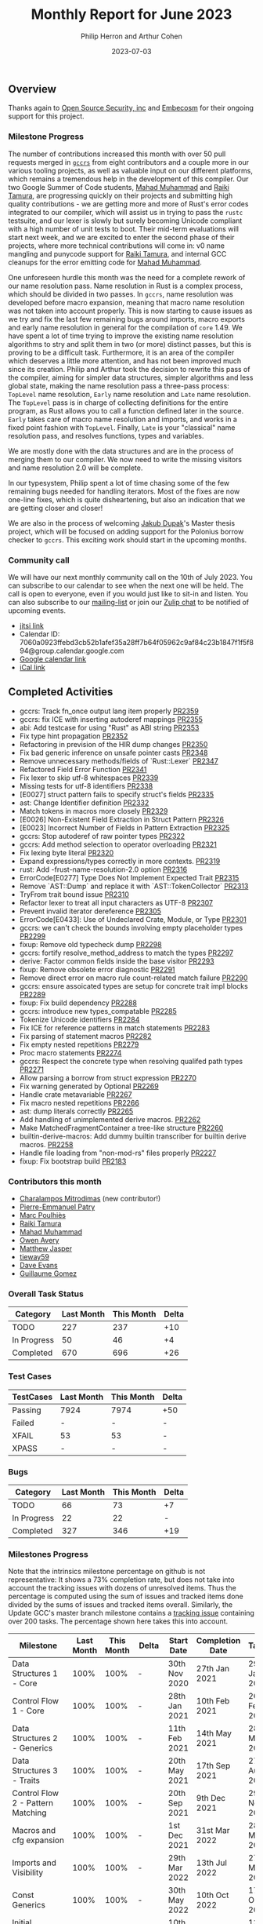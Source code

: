 #+title:  Monthly Report for June 2023
#+author: Philip Herron and Arthur Cohen
#+date:   2023-07-03
# do not treat a_b as a<sub>b</sub>, i.e. fn_once
#+options: ^:nil

** Overview

Thanks again to [[https://opensrcsec.com/][Open Source Security, inc]] and [[https://www.embecosm.com/][Embecosm]] for their ongoing support for this project.

*** Milestone Progress

The number of contributions increased this month with over 50 pull requests merged in [[https://github.com/rust-gcc/gccrs][~gccrs~]] from eight contributors and a couple more in our various tooling projects, as well as valuable input on our different platforms, which remains a tremendous help in the development of this compiler.
Our two Google Summer of Code students, [[https://github.com/MahadMuhammad][Mahad Muhammad]] and [[https://github.com/tamaroning][Raiki Tamura]], are progressing quickly on their projects and submitting high quality contributions - we are getting more and more of Rust's error codes integrated to our compiler, which will assist us in trying to pass the ~rustc~ testsuite, and our lexer is slowly but surely becoming Unicode compliant with a high number of unit tests to boot.
Their mid-term evaluations will start next week, and we are excited to enter the second phase of their projects, where more technical contributions will come in: v0 name mangling and punycode support for [[https://github.com/tamaroning][Raiki Tamura]], and internal GCC cleanups for the error emitting code for [[https://github.com/MahadMuhammad][Mahad Muhammad]].

One unforeseen hurdle this month was the need for a complete rework of our name resolution pass. Name resolution in Rust is a complex process, which should be divided in two passes. In ~gccrs~, name resolution was developed before macro expansion, meaning that macro name resolution was not taken into account properly. This is now starting to cause issues as we try and fix the last few remaining bugs around imports, macro exports and early name resolution in general for the compilation of ~core~ 1.49. We have spent a lot of time trying to improve the existing name resolution algorithms to stry and split them in two (or more) distinct passes, but this is proving to be a difficult task. Furthermore, it is an area of the compiler which deserves a little more attention, and has not been improved much since its creation. Philip and Arthur took the decision to rewrite this pass of the compiler, aiming for simpler data structures, simpler algorithms and less global state, making the name resolution pass a three-pass process: ~TopLevel~ name resolution, ~Early~ name resolution and ~Late~ name resolution.
The ~TopLevel~ pass is in charge of collecting definitions for the entire program, as Rust allows you to call a function defined later in the source. ~Early~ takes care of macro name resolution and imports, and works in a fixed point fashion with ~TopLevel~. Finally, ~Late~ is your "classical" name resolution pass, and resolves functions, types and variables.

We are mostly done with the data structures and are in the process of merging them to our compiler. We now need to write the missing visitors and name resolution 2.0 will be complete.

In our typesystem, Philip spent a lot of time chasing some of the few remaining bugs needed for handling iterators. Most of the fixes are now one-line fixes, which is quite disheartening, but also an indication that we are getting closer and closer!

We are also in the process of welcoming [[https://github.com/jdupak][Jakub Dupak]]'s Master thesis project, which will be focused on adding support for the Polonius borrow checker to ~gccrs~. This exciting work should start in the upcoming months.

*** Community call

We will have our next monthly community call on the 10th of July 2023. You can subscribe to our calendar
to see when the next one will be held. The call is open to everyone, even if you would just
like to sit-in and listen. You can also subscribe to our [[https://gcc.gnu.org/mailman/listinfo/gcc-rust][mailing-list]] or join our [[https://gcc-rust.zulipchat.com][Zulip chat]] to
be notified of upcoming events.

- [[https://meet.jit.si/gccrs-community-call-july][jitsi link]]
- Calendar ID: 7060a0923ffebd3cb52b1afef35a28ff7b64f05962c9af84c23b1847f1f5f894@group.calendar.google.com
- [[https://calendar.google.com/calendar/embed?src=7060a0923ffebd3cb52b1afef35a28ff7b64f05962c9af84c23b1847f1f5f894%40group.calendar.google.com][Google calendar link]]
- [[https://calendar.google.com/calendar/ical/7060a0923ffebd3cb52b1afef35a28ff7b64f05962c9af84c23b1847f1f5f894%40group.calendar.google.com/public/basic.ics][iCal link]]

** Completed Activities

- gccrs: Track fn_once output lang item properly [[https://github.com/rust-gcc/gccrs/pull/2359][PR2359]]
- gccrs: fix ICE with inserting autoderef mappings [[https://github.com/rust-gcc/gccrs/pull/2355][PR2355]]
- abi: Add testcase for using "Rust" as ABI string [[https://github.com/rust-gcc/gccrs/pull/2353][PR2353]]
- Fix type hint propagation [[https://github.com/rust-gcc/gccrs/pull/2352][PR2352]]
- Refactoring in prevision of the HIR dump changes [[https://github.com/rust-gcc/gccrs/pull/2350][PR2350]]
- Fix bad generic inference on unsafe pointer casts [[https://github.com/rust-gcc/gccrs/pull/2348][PR2348]]
- Remove unnecessary methods/fields of `Rust::Lexer` [[https://github.com/rust-gcc/gccrs/pull/2347][PR2347]]
- Refactored Field Error Function [[https://github.com/rust-gcc/gccrs/pull/2341][PR2341]]
- Fix lexer to skip utf-8 whitespaces [[https://github.com/rust-gcc/gccrs/pull/2339][PR2339]]
- Missing tests for utf-8 identifiers [[https://github.com/rust-gcc/gccrs/pull/2338][PR2338]]
- [E0027] struct pattern fails to specify struct's fields [[https://github.com/rust-gcc/gccrs/pull/2335][PR2335]]
- ast: Change Identifier definition [[https://github.com/rust-gcc/gccrs/pull/2332][PR2332]]
- Match tokens in macros more closely [[https://github.com/rust-gcc/gccrs/pull/2329][PR2329]]
- [E0026] Non-Existent Field Extraction in Struct Pattern [[https://github.com/rust-gcc/gccrs/pull/2326][PR2326]]
- [E0023] Incorrect Number of Fields in Pattern Extraction [[https://github.com/rust-gcc/gccrs/pull/2325][PR2325]]
- gccrs: Stop autoderef of raw pointer types [[https://github.com/rust-gcc/gccrs/pull/2322][PR2322]]
- gccrs: Add method selection to operator overloading [[https://github.com/rust-gcc/gccrs/pull/2321][PR2321]]
- Fix lexing byte literal [[https://github.com/rust-gcc/gccrs/pull/2320][PR2320]]
- Expand expressions/types correctly in more contexts. [[https://github.com/rust-gcc/gccrs/pull/2319][PR2319]]
- rust: Add -frust-name-resolution-2.0 option [[https://github.com/rust-gcc/gccrs/pull/2316][PR2316]]
- ErrorCode[E0277] Type Does Not Implement Expected Trait [[https://github.com/rust-gcc/gccrs/pull/2315][PR2315]]
- Remove `AST::Dump` and replace it with `AST::TokenCollector` [[https://github.com/rust-gcc/gccrs/pull/2313][PR2313]]
- TryFrom trait bound issue [[https://github.com/rust-gcc/gccrs/pull/2310][PR2310]]
- Refactor lexer to treat all input characters as UTF-8 [[https://github.com/rust-gcc/gccrs/pull/2307][PR2307]]
- Prevent invalid iterator dereference [[https://github.com/rust-gcc/gccrs/pull/2305][PR2305]]
- ErrorCode[E0433]: Use of Undeclared Crate, Module, or Type [[https://github.com/rust-gcc/gccrs/pull/2301][PR2301]]
- gccrs: we can't check the bounds involving empty placeholder types [[https://github.com/rust-gcc/gccrs/pull/2299][PR2299]]
- fixup: Remove old typecheck dump [[https://github.com/rust-gcc/gccrs/pull/2298][PR2298]]
- gccrs: fortify resolve_method_address to match the types [[https://github.com/rust-gcc/gccrs/pull/2297][PR2297]]
- derive: Factor common fields inside the base visitor [[https://github.com/rust-gcc/gccrs/pull/2293][PR2293]]
- fixup: Remove obsolete error diagnostic [[https://github.com/rust-gcc/gccrs/pull/2291][PR2291]]
- Remove direct error on macro rule count-related match failure [[https://github.com/rust-gcc/gccrs/pull/2290][PR2290]]
- gccrs: ensure assoicated types are setup for concrete trait impl blocks [[https://github.com/rust-gcc/gccrs/pull/2289][PR2289]]
- fixup: Fix build dependency [[https://github.com/rust-gcc/gccrs/pull/2288][PR2288]]
- gccrs: introduce new types_compatable [[https://github.com/rust-gcc/gccrs/pull/2285][PR2285]]
- Tokenize Unicode identifiers [[https://github.com/rust-gcc/gccrs/pull/2284][PR2284]]
- Fix ICE for reference patterns in match statements [[https://github.com/rust-gcc/gccrs/pull/2283][PR2283]]
- Fix parsing of statement macros [[https://github.com/rust-gcc/gccrs/pull/2282][PR2282]]
- Fix empty nested repetitions [[https://github.com/rust-gcc/gccrs/pull/2279][PR2279]]
- Proc macro statements [[https://github.com/rust-gcc/gccrs/pull/2274][PR2274]]
- gccrs: Respect the concrete type when resolving qualifed path types [[https://github.com/rust-gcc/gccrs/pull/2271][PR2271]]
- Allow parsing a borrow from struct expression [[https://github.com/rust-gcc/gccrs/pull/2270][PR2270]]
- Fix warning generated by Optional [[https://github.com/rust-gcc/gccrs/pull/2269][PR2269]]
- Handle crate metavariable [[https://github.com/rust-gcc/gccrs/pull/2267][PR2267]]
- Fix macro nested repetitions [[https://github.com/rust-gcc/gccrs/pull/2266][PR2266]]
- ast: dump literals correctly [[https://github.com/rust-gcc/gccrs/pull/2265][PR2265]]
- Add handling of unimplemented derive macros. [[https://github.com/rust-gcc/gccrs/pull/2262][PR2262]]
- Make MatchedFragmentContainer a tree-like structure [[https://github.com/rust-gcc/gccrs/pull/2260][PR2260]]
- builtin-derive-macros: Add dummy builtin transcriber for builtin derive macros. [[https://github.com/rust-gcc/gccrs/pull/2258][PR2258]]
- Handle file loading from "non-mod-rs" files properly [[https://github.com/rust-gcc/gccrs/pull/2227][PR2227]]
- fixup: Fix bootstrap build [[https://github.com/rust-gcc/gccrs/pull/2183][PR2183]]

*** Contributors this month

- [[https://github.com/charmitro][Charalampos Mitrodimas]] (new contributor!)
- [[https://github.com/P-E-P][Pierre-Emmanuel Patry]]
- [[https://github.com/dkm][Marc Poulhiès]]
- [[https://github.com/tamaroning][Raiki Tamura]]
- [[https://github.com/MahadMuhammad][Mahad Muhammad]]
- [[https://github.com/powerboat9][Owen Avery]]
- [[https://github.com/matthewjasper][Matthew Jasper]]
- [[https://github.com/TieWay59][tieway59]]
- [[https://github.com/dme2][Dave Evans]]
- [[https://github.com/GuillaumeGomez][Guillaume Gomez]]

*** Overall Task Status

| Category    | Last Month | This Month | Delta |
|-------------+------------+------------+-------|
| TODO        |        227 |        237 |   +10 |
| In Progress |         50 |         46 |    +4 |
| Completed   |        670 |        696 |   +26 |

*** Test Cases

| TestCases | Last Month | This Month | Delta |
|-----------+------------+------------+-------|
| Passing   | 7924       | 7974       | +50   |
| Failed    | -          | -          | -     |
| XFAIL     | 53         | 53         | -     |
| XPASS     | -          | -          | -     |

*** Bugs

| Category    | Last Month | This Month | Delta |
|-------------+------------+------------+-------|
| TODO        |         66 |         73 |    +7 |
| In Progress |         22 |         22 |     - |
| Completed   |        327 |        346 |   +19 |

*** Milestones Progress

Note that the intrinsics milestone percentage on github is not representative: It shows a 73% completion rate, but does not take into account the tracking issues with dozens of unresolved items.
Thus the percentage is computed using the sum of issues and tracked items done divided by the sums of issues and tracked items overall.
Similarly, the Update GCC's master branch milestone contains a [[https://github.com/rust-gcc/gccrs/issues/1705][tracking issue]] containing over 200 tasks. The percentage shown here takes this into account.

| Milestone                         | Last Month | This Month | Delta | Start Date    | Completion Date | Target        |
|-----------------------------------+------------+------------+-------+---------------+-----------------+---------------|
| Data Structures 1 - Core          |       100% |       100% | -     | 30th Nov 2020 | 27th Jan 2021   | 29th Jan 2021 |
| Control Flow 1 - Core             |       100% |       100% | -     | 28th Jan 2021 | 10th Feb 2021   | 26th Feb 2021 |
| Data Structures 2 - Generics      |       100% |       100% | -     | 11th Feb 2021 | 14th May 2021   | 28th May 2021 |
| Data Structures 3 - Traits        |       100% |       100% | -     | 20th May 2021 | 17th Sep 2021   | 27th Aug 2021 |
| Control Flow 2 - Pattern Matching |       100% |       100% | -     | 20th Sep 2021 |  9th Dec 2021   | 29th Nov 2021 |
| Macros and cfg expansion          |       100% |       100% | -     |  1st Dec 2021 | 31st Mar 2022   | 28th Mar 2022 |
| Imports and Visibility            |       100% |       100% | -     | 29th Mar 2022 | 13th Jul 2022   | 27th May 2022 |
| Const Generics                    |       100% |       100% | -     | 30th May 2022 | 10th Oct 2022   | 17th Oct 2022 |
| Initial upstream patches          |       100% |       100% | -     | 10th Oct 2022 | 13th Nov 2022   | 13th Nov 2022 |
| Upstream initial patchset         |       100% |       100% | -     | 13th Nov 2022 | 13th Dec 2022   | 19th Dec 2022 |
| Update GCC's master branch        |       100% |       100% | -     |  1st Jan 2023 | 21st Feb 2023   |  3rd Mar 2023 |
| Final set of upstream patches     |       100% |       100% | -     | 16th Nov 2022 |  1st May 2023   | 30th Apr 2023 |
| Borrow Checking 1                 |         0% |         0% | -     | TBD           | -               | 15th Aug 2023 |
| AST Pipeline for libcore 1.49     |        51% |        70% | +19%  | 13th Apr 2023 | -               |  1st Jul 2023 |
| HIR Pipeline for libcore 1.49     |        53% |        67% | +14%  | 13th Apr 2023 | -               | TBD           |
| Procedural Macros 1               |        70% |        70% | -     | 13th Apr 2023 | -               |  6th Aug 2023 |
| GCC 13.2 Release                  |        26% |        42% | +12%  | 13th Apr 2023 | -               | 15th Jul 2023 |
| GCC 14 Stage 3                    |         0% |         0% | -     | TBD           | -               |  1st Nov 2023 |
| core 1.49 functionality [AST]     |         0% |         0% | -     |  1st Jul 2023 | -               |  1st Nov 2023 |
| Rustc Testsuite Prerequisistes    |         0% |         0% | -     | TBD           | -               |  1st Sep 2023 |
| Intrinsics and builtins           |        18% |        18% | -     |  6th Sep 2022 | -               | TBD           |
| Const Generics 2                  |         0% |         0% | -     | TBD           | -               | TBD           |
| Rust-for-Linux compilation        |         0% |         0% | -     | TBD           | -               | TBD           |

*** Testing project

The testing project is on hold as we try and figure out some of the issues we're running into with GitHub and our various automations around it.

** Planned Activities

- Name resolution v2.0
- Fix remaining type systems bugs for ~core~ 1.49
- Look at procedural macro name resolution

** Detailed changelog


